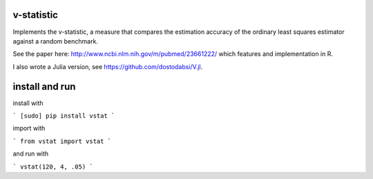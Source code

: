 v-statistic
------------

Implements the v-statistic, a measure that compares the estimation
accuracy of the ordinary least squares estimator against a random benchmark.

See the paper here: http://www.ncbi.nlm.nih.gov/m/pubmed/23661222/ which features
and implementation in R.

I also wrote a Julia version, see https://github.com/dostodabsi/V.jl.

install and run
---------------

install with 

```
[sudo] pip install vstat
```

import with

```
from vstat import vstat
```

and run with

```
vstat(120, 4, .05)
```
